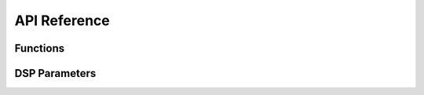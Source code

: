 API Reference
-------------

Functions
^^^^^^^^^

.. doxygenfunction:: iplFMODGetVersion
.. doxygenfunction:: iplFMODInitialize
.. doxygenfunction:: iplFMODTerminate
.. doxygenfunction:: iplFMODSetHRTF
.. doxygenfunction:: iplFMODSetSimulationSettings
.. doxygenfunction:: iplFMODSetReverbSource


DSP Parameters
^^^^^^^^^^^^^^

.. doxygenenum:: IPLSpatializerParams
.. doxygenenum:: IPLReverbParams
.. doxygenenum:: IPLMixerReturnParams
